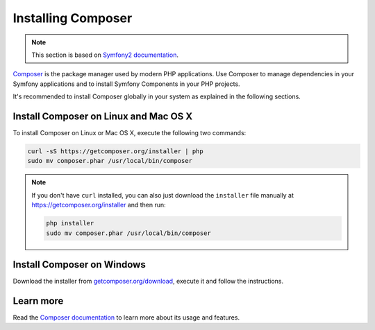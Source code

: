 .. index::
    double: Composer; Installation

Installing Composer
===================

.. note::

    This section is based on `Symfony2 documentation <http://symfony.com/doc/current>`_.

`Composer`_ is the package manager used by modern PHP applications. Use Composer
to manage dependencies in your Symfony applications and to install Symfony Components
in your PHP projects.

It's recommended to install Composer globally in your system as explained in the
following sections.

Install Composer on Linux and Mac OS X
--------------------------------------

To install Composer on Linux or Mac OS X, execute the following two commands:

.. code-block:: bash

    curl -sS https://getcomposer.org/installer | php
    sudo mv composer.phar /usr/local/bin/composer

.. note::

    If you don't have ``curl`` installed, you can also just download the
    ``installer`` file manually at https://getcomposer.org/installer and
    then run:

    .. code-block:: bash

        php installer
        sudo mv composer.phar /usr/local/bin/composer

Install Composer on Windows
---------------------------

Download the installer from `getcomposer.org/download`_, execute it and follow
the instructions.

Learn more
----------

Read the `Composer documentation`_ to learn more about its usage and features.

.. _`Composer`: https://getcomposer.org/
.. _`getcomposer.org/download`: https://getcomposer.org/download
.. _`Composer documentation`: https://getcomposer.org/doc/00-intro.md
